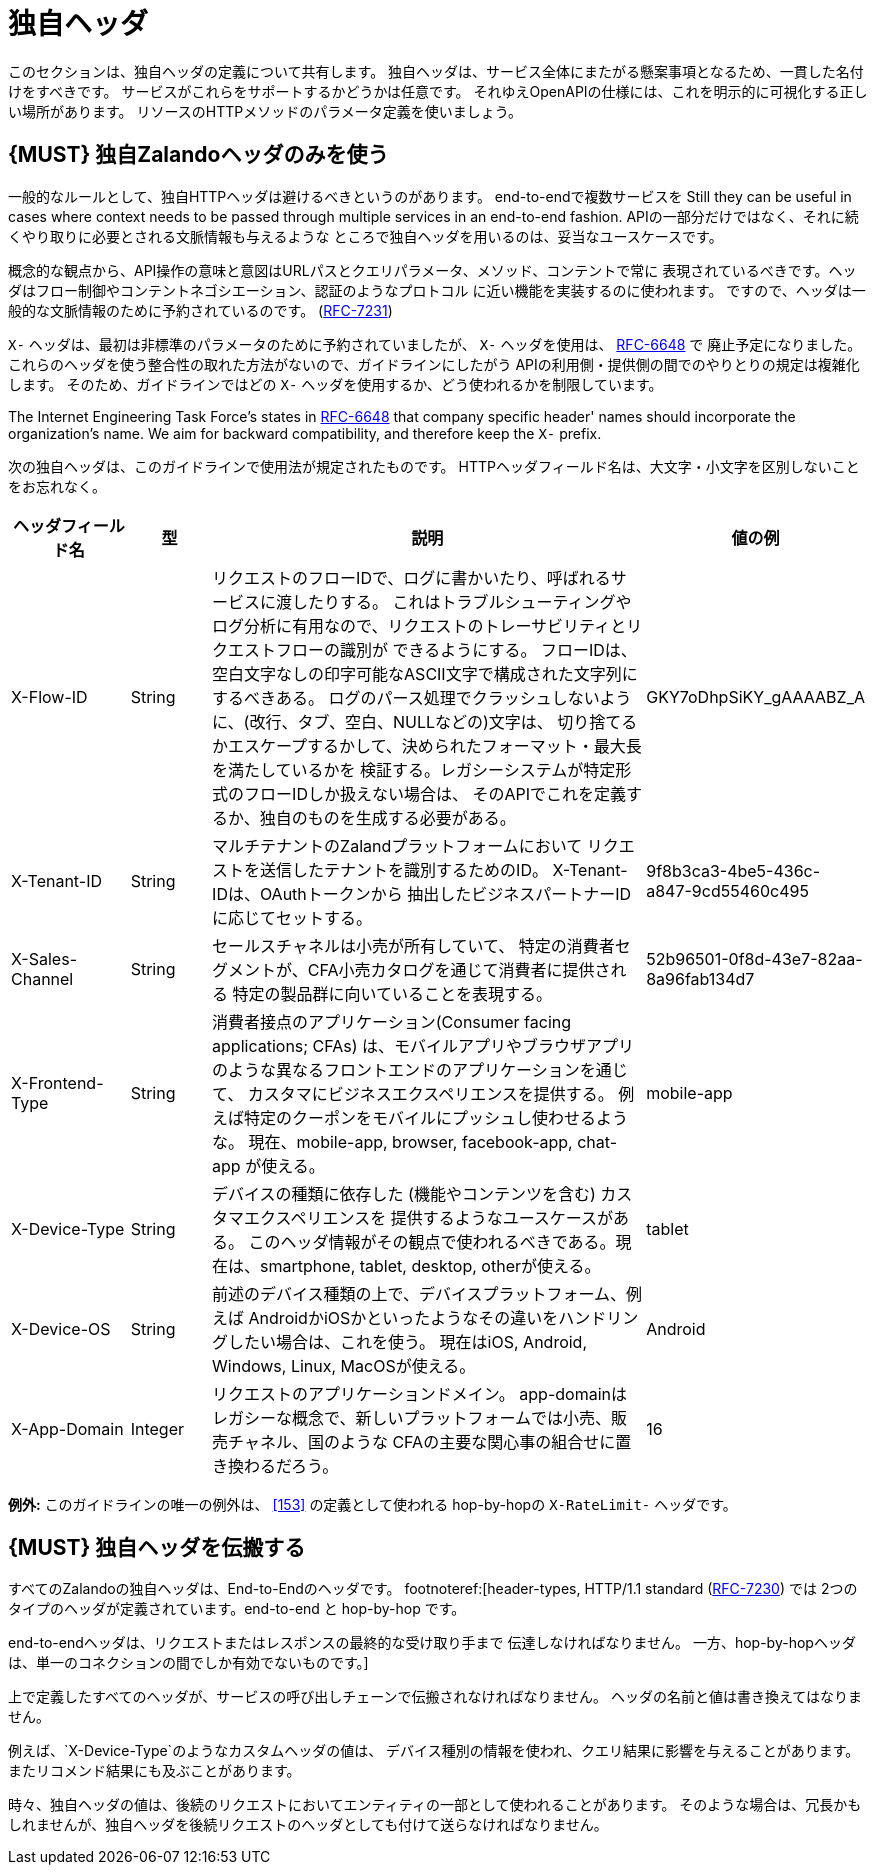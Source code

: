 [[proprietary-headers]]
= 独自ヘッダ

このセクションは、独自ヘッダの定義について共有します。
独自ヘッダは、サービス全体にまたがる懸案事項となるため、一貫した名付けをすべきです。
サービスがこれらをサポートするかどうかは任意です。
それゆえOpenAPIの仕様には、これを明示的に可視化する正しい場所があります。
リソースのHTTPメソッドのパラメータ定義を使いましょう。

[#183]
== {MUST} 独自Zalandoヘッダのみを使う

一般的なルールとして、独自HTTPヘッダは避けるべきというのがあります。
end-to-endで複数サービスを
Still they can be useful in cases where context needs to be passed through
multiple services in an end-to-end fashion.
APIの一部分だけではなく、それに続くやり取りに必要とされる文脈情報も与えるような
ところで独自ヘッダを用いるのは、妥当なユースケースです。

概念的な観点から、API操作の意味と意図はURLパスとクエリパラメータ、メソッド、コンテントで常に
表現されているべきです。ヘッダはフロー制御やコンテントネゴシエーション、認証のようなプロトコル
に近い機能を実装するのに使われます。
ですので、ヘッダは一般的な文脈情報のために予約されているのです。
(https://tools.ietf.org/html/rfc7231#section-5[RFC-7231])

`X-` ヘッダは、最初は非標準のパラメータのために予約されていましたが、
`X-` ヘッダを使用は、 https://tools.ietf.org/html/rfc6648[RFC-6648] で
廃止予定になりました。
これらのヘッダを使う整合性の取れた方法がないので、ガイドラインにしたがう
APIの利用側・提供側の間でのやりとりの規定は複雑化します。
そのため、ガイドラインではどの `X-` ヘッダを使用するか、どう使われるかを制限しています。

The Internet Engineering Task Force's states in
https://tools.ietf.org/html/rfc6648[RFC-6648] that company specific
header' names should incorporate the organization's name. We aim for
backward compatibility, and therefore keep the `X-` prefix.

次の独自ヘッダは、このガイドラインで使用法が規定されたものです。
HTTPヘッダフィールド名は、大文字・小文字を区別しないことをお忘れなく。

[cols="15%,10%,60%,15%",options="header",]
|=======================================================================
|ヘッダフィールド名 |型 |説明 |値の例
|X-Flow-ID |String |リクエストのフローIDで、ログに書かいたり、呼ばれるサービスに渡したりする。
これはトラブルシューティングやログ分析に有用なので、リクエストのトレーサビリティとリクエストフローの識別が
できるようにする。
フローIDは、空白文字なしの印字可能なASCII文字で構成された文字列にするべきある。
ログのパース処理でクラッシュしないように、(改行、タブ、空白、NULLなどの)文字は、
切り捨てるかエスケープするかして、決められたフォーマット・最大長を満たしているかを
検証する。レガシーシステムが特定形式のフローIDしか扱えない場合は、
そのAPIでこれを定義するか、独自のものを生成する必要がある。
|GKY7oDhpSiKY_gAAAABZ_A

|X-Tenant-ID |String |マルチテナントのZalandプラットフォームにおいて
リクエストを送信したテナントを識別するためのID。 X-Tenant-IDは、OAuthトークンから
抽出したビジネスパートナーIDに応じてセットする。
|9f8b3ca3-4be5-436c-a847-9cd55460c495

|X-Sales-Channel |String |セールスチャネルは小売が所有していて、
特定の消費者セグメントが、CFA小売カタログを通じて消費者に提供される
特定の製品群に向いていることを表現する。
|52b96501-0f8d-43e7-82aa-8a96fab134d7

|X-Frontend-Type |String |消費者接点のアプリケーション(Consumer facing applications; CFAs)
は、モバイルアプリやブラウザアプリのような異なるフロントエンドのアプリケーションを通じて、
カスタマにビジネスエクスペリエンスを提供する。
例えば特定のクーポンをモバイルにプッシュし使わせるような。
現在、mobile-app, browser, facebook-app, chat-app が使える。
|mobile-app

|X-Device-Type |String |デバイスの種類に依存した (機能やコンテンツを含む) カスタマエクスペリエンスを
提供するようなユースケースがある。
このヘッダ情報がその観点で使われるべきである。現在は、smartphone, tablet, desktop, otherが使える。
|tablet

|X-Device-OS |String |前述のデバイス種類の上で、デバイスプラットフォーム、例えば
AndroidかiOSかといったようなその違いをハンドリングしたい場合は、これを使う。
現在はiOS, Android, Windows, Linux, MacOSが使える。
|Android

|X-App-Domain |Integer |リクエストのアプリケーションドメイン。
app-domainはレガシーな概念で、新しいプラットフォームでは小売、販売チャネル、国のような
CFAの主要な関心事の組合せに置き換わるだろう。
|16
|=======================================================================

*例外:* このガイドラインの唯一の例外は、 <<153>> の定義として使われる hop-by-hopの
`X-RateLimit-` ヘッダです。

[#184]
== {MUST} 独自ヘッダを伝搬する

すべてのZalandoの独自ヘッダは、End-to-Endのヘッダです。
footnoteref:[header-types, HTTP/1.1 standard
(https://tools.ietf.org/html/rfc7230#section-6.1[RFC-7230]) では
2つのタイプのヘッダが定義されています。end-to-end と hop-by-hop です。

end-to-endヘッダは、リクエストまたはレスポンスの最終的な受け取り手まで
伝達しなければなりません。
一方、hop-by-hopヘッダは、単一のコネクションの間でしか有効でないものです。]

上で定義したすべてのヘッダが、サービスの呼び出しチェーンで伝搬されなければなりません。
ヘッダの名前と値は書き換えてはなりません。

例えば、`X-Device-Type`のようなカスタムヘッダの値は、
デバイス種別の情報を使われ、クエリ結果に影響を与えることがあります。
またリコメンド結果にも及ぶことがあります。

時々、独自ヘッダの値は、後続のリクエストにおいてエンティティの一部として使われることがあります。
そのような場合は、冗長かもしれませんが、独自ヘッダを後続リクエストのヘッダとしても付けて送らなければなりません。
